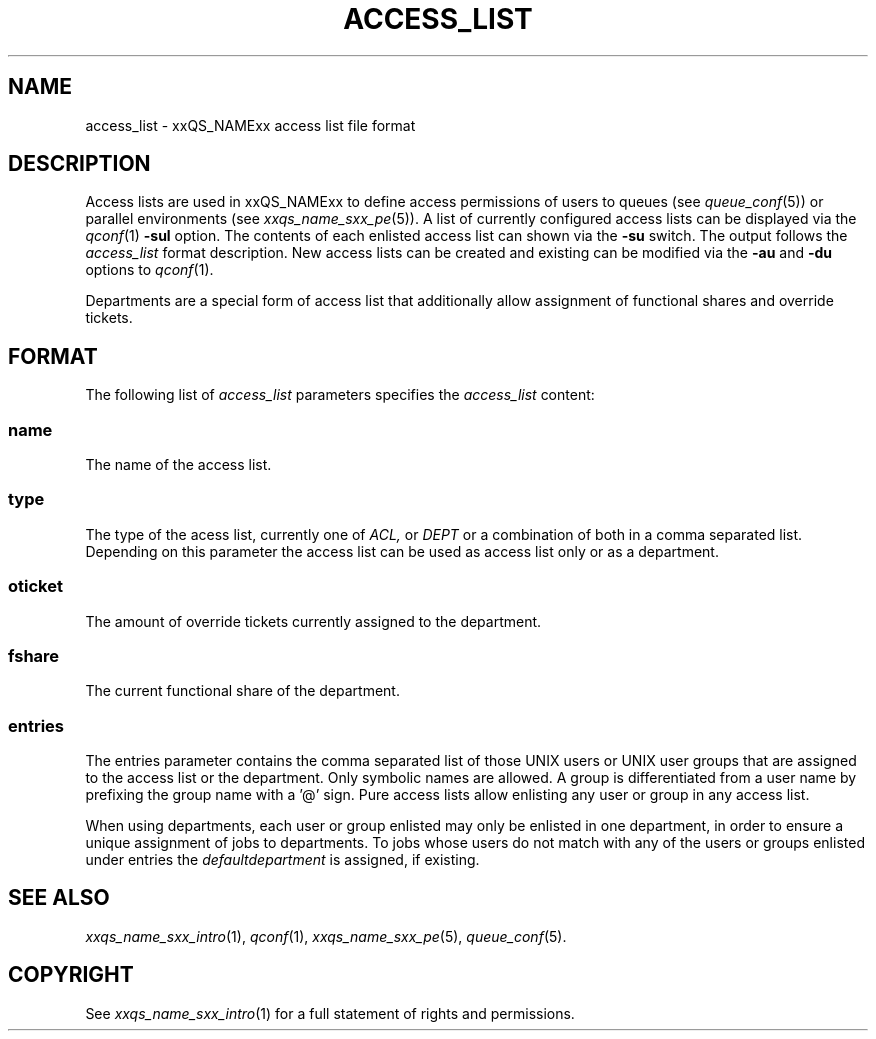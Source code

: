 '\" t
.\"___INFO__MARK_BEGIN__
.\"
.\" Copyright: 2004 by Sun Microsystems, Inc.
.\"
.\"___INFO__MARK_END__
.\" $RCSfile: access_list.5,v $     Last Update: $Date: 2007/01/05 19:56:10 $     Revision: $Revision: 1.6 $
.\"
.\"
.\" Some handy macro definitions [from Tom Christensen's man(1) manual page].
.\"
.de SB		\" small and bold
.if !"\\$1"" \\s-2\\fB\&\\$1\\s0\\fR\\$2 \\$3 \\$4 \\$5
..
.\"
.de T		\" switch to typewriter font
.ft CW		\" probably want CW if you don't have TA font
..
.\"
.de TY		\" put $1 in typewriter font
.if t .T
.if n ``\c
\\$1\c
.if t .ft P
.if n \&''\c
\\$2
..
.\"
.de M		\" man page reference
\\fI\\$1\\fR\\|(\\$2)\\$3
..
.TH ACCESS_LIST 5 "$Date: 2007/01/05 19:56:10 $" "xxRELxx" "xxQS_NAMExx File Formats"
.\"
.SH NAME
access_list \- xxQS_NAMExx access list file format
.\"
.SH DESCRIPTION
Access lists are used in xxQS_NAMExx to define access permissions of users
to queues (see
.M queue_conf 5 )
or parallel environments (see
.M xxqs_name_sxx_pe 5 ). 
A list of currently configured 
access lists can be displayed via the
.M qconf 1
\fB\-sul\fP option. The contents of each enlisted access list can
shown via the \fB\-su\fP switch. The output follows the
.I access_list
format description. New access lists can be created and existing can be
modified via the \fB\-au\fP and \fB\-du\fP options to
.M qconf 1 .
.PP
Departments are a special form of access list that additionally allow
assignment of functional shares and override tickets. 
.\"
.\"
.SH FORMAT
The following list of \fIaccess_list\fP parameters specifies the
.I access_list
content:
.SS "\fBname\fP"
The name of the access list. 
.SS "\fBtype\fP"
The type of the acess list, currently  one  of 
.I ACL,
or 
.I DEPT 
or a  combination of both in a comma separated list. Depending on this parameter  
the access list can be used as access list only or as a department. 
.SS "\fBoticket\fP"
The amount of override tickets currently assigned to the department.
.SS "\fBfshare\fP"
The current functional share of the department.
.SS "\fBentries\fP"
The entries parameter contains the comma separated list of 
those UNIX users or UNIX user groups that are assigned to the access list 
or the department. Only symbolic names are allowed.  A group 
is differentiated from a user name by prefixing the group name with a '@' sign. 
Pure access lists allow enlisting any user or group in any access list.  
.PP
When using departments, each user or group enlisted may only be enlisted 
in one department, in order to ensure a unique assignment of jobs to departments. 
To jobs whose users do not match with any of the users or groups enlisted under entries the 
.I defaultdepartment 
is assigned, if existing. 
.\"
.\"
.SH "SEE ALSO"
.M xxqs_name_sxx_intro 1 ,
.M qconf 1 ,
.M xxqs_name_sxx_pe 5 ,
.M queue_conf 5 .
.\"
.SH "COPYRIGHT"
See
.M xxqs_name_sxx_intro 1
for a full statement of rights and permissions.
